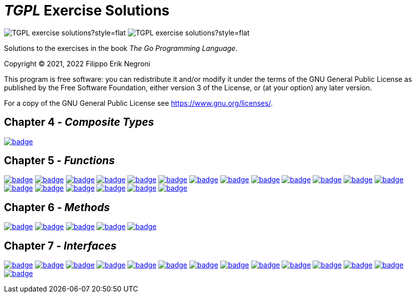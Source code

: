 =  _TGPL_ Exercise Solutions
// Refs:
:url-base: https://github.com/fenegroni/TGPL-exercise-solutions
:url-workflows: {url-base}/workflows
:url-actions: {url-base}/actions
:url-link-base: {url-base}/tree/main
:url-badge-main: badge.svg?branch=main

image:https://img.shields.io/github/license/fenegroni/TGPL-exercise-solutions?style=flat[]
image:https://img.shields.io/tokei/lines/github/fenegroni/TGPL-exercise-solutions?style=flat[]

Solutions to the exercises in the book
_The Go Programming Language_.

Copyright (C) 2021, 2022 Filippo Erik Negroni

This program is free software:
you can redistribute it and/or modify it
under the terms of the GNU General Public License
as published by the Free Software Foundation,
either version 3 of the License,
or (at your option) any later version.

For a copy of the GNU General Public License
see <https://www.gnu.org/licenses/>.

== Chapter 4 - _Composite Types_

image:{url-workflows}/Exercise 4.9/{url-badge-main}[link={url-link-base}/ch4ex9]

== Chapter 5 - _Functions_

image:{url-workflows}/Exercise 5.1/{url-badge-main}[link={url-link-base}/ch5ex1]
image:{url-workflows}/Exercise 5.2/{url-badge-main}[link={url-link-base}/ch5ex2]
image:{url-workflows}/Exercise 5.3/{url-badge-main}[link={url-link-base}/ch5ex3]
image:{url-workflows}/Exercise 5.4/{url-badge-main}[link={url-link-base}/ch5ex4]
image:{url-workflows}/Exercise 5.5/{url-badge-main}[link={url-link-base}/ch5ex5]
image:{url-workflows}/Exercise 5.6/{url-badge-main}[link={url-link-base}/ch5ex6]
image:{url-workflows}/Exercise 5.7/{url-badge-main}[link={url-link-base}/ch5ex7]
image:{url-workflows}/Exercise 5.8/{url-badge-main}[link={url-link-base}/ch5ex8]
image:{url-workflows}/Exercise 5.9/{url-badge-main}[link={url-link-base}/ch5ex9]
image:{url-workflows}/Exercise 5.10/{url-badge-main}[link={url-link-base}/ch5ex10]
image:{url-workflows}/Exercise 5.11/{url-badge-main}[link={url-link-base}/ch5ex11]
image:{url-workflows}/Exercise 5.12/{url-badge-main}[link={url-link-base}/ch5ex12]
image:{url-workflows}/Exercise 5.13/{url-badge-main}[link={url-link-base}/ch5ex13]
image:{url-workflows}/Exercise 5.14/{url-badge-main}[link={url-link-base}/ch5ex14]
image:{url-workflows}/Exercise 5.15/{url-badge-main}[link={url-link-base}/ch5ex15]
image:{url-workflows}/Exercise 5.16/{url-badge-main}[link={url-link-base}/ch5ex16]
image:{url-workflows}/Exercise 5.17/{url-badge-main}[link={url-link-base}/ch5ex17]
image:{url-workflows}/Exercise 5.18/{url-badge-main}[link={url-link-base}/ch5ex18]
image:{url-workflows}/Exercise 5.19/{url-badge-main}[link={url-link-base}/ch5ex19]

== Chapter 6 - _Methods_

image:{url-workflows}/Exercise 6.1/{url-badge-main}[link={url-link-base}/ch6ex1]
image:{url-workflows}/Exercise 6.2/{url-badge-main}[link={url-link-base}/ch6ex2]
image:{url-workflows}/Exercise 6.3/{url-badge-main}[link={url-link-base}/ch6ex3]
image:{url-workflows}/Exercise 6.4/{url-badge-main}[link={url-link-base}/ch6ex4]
image:{url-workflows}/Exercise 6.5/{url-badge-main}[link={url-link-base}/ch6ex5]

== Chapter 7 - _Interfaces_

image:{url-workflows}/Exercise 7.1/{url-badge-main}[link={url-link-base}/ch7ex1]
image:{url-workflows}/Exercise 7.2/{url-badge-main}[link={url-link-base}/ch7ex2]
image:{url-workflows}/Exercise 7.3/{url-badge-main}[link={url-link-base}/ch7ex3]
image:{url-workflows}/Exercise 7.4/{url-badge-main}[link={url-link-base}/ch7ex4]
image:{url-workflows}/Exercise 7.5/{url-badge-main}[link={url-link-base}/ch7ex5]
image:{url-workflows}/Exercise 7.6/{url-badge-main}[link={url-link-base}/ch7ex6]
image:{url-workflows}/Exercise 7.7/{url-badge-main}[link={url-link-base}/ch7ex7]
image:{url-workflows}/Exercise 7.8/{url-badge-main}[link={url-link-base}/ch7ex8]
image:{url-workflows}/Exercise 7.9/{url-badge-main}[link={url-link-base}/ch7ex9]
image:{url-workflows}/Exercise 7.10/{url-badge-main}[link={url-link-base}/ch7ex10]
image:{url-workflows}/Exercise 7.11/{url-badge-main}[link={url-link-base}/ch7ex11]
image:{url-workflows}/Exercise 7.12/{url-badge-main}[link={url-link-base}/ch7ex12]
image:{url-workflows}/Exercise 7.13/{url-badge-main}[link={url-link-base}/ch7ex13]
image:{url-workflows}/Exercise 7.14/{url-badge-main}[link={url-link-base}/ch7ex14]
